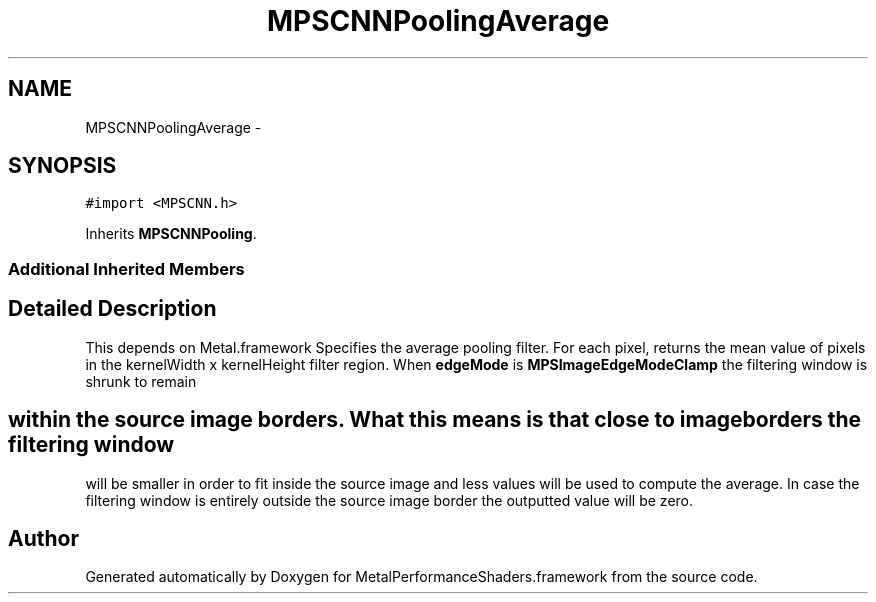 .TH "MPSCNNPoolingAverage" 3 "Wed Jul 20 2016" "Version MetalPerformanceShaders-60" "MetalPerformanceShaders.framework" \" -*- nroff -*-
.ad l
.nh
.SH NAME
MPSCNNPoolingAverage \- 
.SH SYNOPSIS
.br
.PP
.PP
\fC#import <MPSCNN\&.h>\fP
.PP
Inherits \fBMPSCNNPooling\fP\&.
.SS "Additional Inherited Members"
.SH "Detailed Description"
.PP 
This depends on Metal\&.framework  Specifies the average pooling filter\&. For each pixel, returns the mean value of pixels in the kernelWidth x kernelHeight filter region\&. When \fBedgeMode\fP is \fBMPSImageEdgeModeClamp\fP the filtering window is shrunk to remain 
.SH "within the source image borders\&. What this means is that close to image borders the filtering window"
.PP
.PP
will be smaller in order to fit inside the source image and less values will be used to compute the average\&. In case the filtering window is entirely outside the source image border the outputted value will be zero\&. 

.SH "Author"
.PP 
Generated automatically by Doxygen for MetalPerformanceShaders\&.framework from the source code\&.
